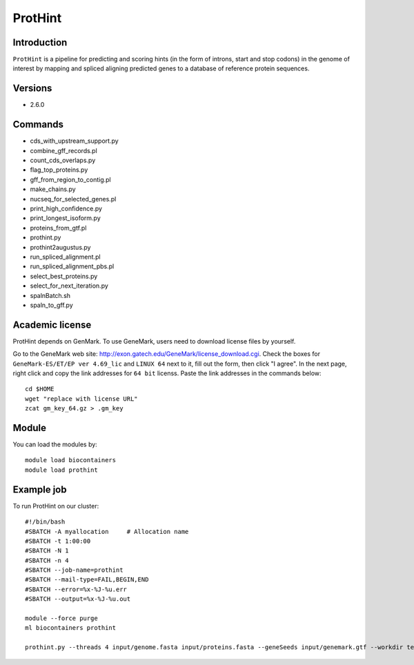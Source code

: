 .. _backbone-label:

ProtHint
==============================

Introduction
~~~~~~~
``ProtHint`` is a pipeline for predicting and scoring hints (in the form of introns, start and stop codons) in the genome of interest by mapping and spliced aligning predicted genes to a database of reference protein sequences.

Versions
~~~~~~~~
- 2.6.0

Commands
~~~~~~  
- cds_with_upstream_support.py
- combine_gff_records.pl
- count_cds_overlaps.py
- flag_top_proteins.py
- gff_from_region_to_contig.pl
- make_chains.py
- nucseq_for_selected_genes.pl
- print_high_confidence.py
- print_longest_isoform.py
- proteins_from_gtf.pl
- prothint.py
- prothint2augustus.py
- run_spliced_alignment.pl
- run_spliced_alignment_pbs.pl
- select_best_proteins.py
- select_for_next_iteration.py
- spalnBatch.sh
- spaln_to_gff.py

Academic license
~~~~~  
.. note::
ProtHint depends on GenMark. To use GeneMark, users need to download license files by yourself.   

Go to the GeneMark web site: http://exon.gatech.edu/GeneMark/license_download.cgi. Check the boxes for ``GeneMark-ES/ET/EP ver 4.69_lic`` and ``LINUX 64`` next to it, fill out the form, then click "I agree". In the next page, right click and copy the link addresses for ``64 bit`` licenss. Paste the link addresses in the commands below::

    cd $HOME
    wget "replace with license URL"
    zcat gm_key_64.gz > .gm_key

Module
~~~~~~~
You can load the modules by::

    module load biocontainers
    module load prothint 

Example job
~~~~~~~
To run ProtHint on our cluster::

    #!/bin/bash
    #SBATCH -A myallocation     # Allocation name 
    #SBATCH -t 1:00:00
    #SBATCH -N 1
    #SBATCH -n 4
    #SBATCH --job-name=prothint
    #SBATCH --mail-type=FAIL,BEGIN,END
    #SBATCH --error=%x-%J-%u.err
    #SBATCH --output=%x-%J-%u.out

    module --force purge
    ml biocontainers prothint  
     
    prothint.py --threads 4 input/genome.fasta input/proteins.fasta --geneSeeds input/genemark.gtf --workdir test
